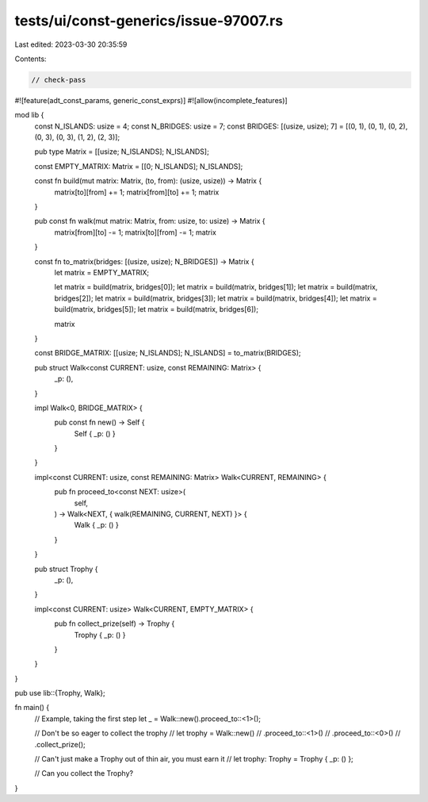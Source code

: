tests/ui/const-generics/issue-97007.rs
======================================

Last edited: 2023-03-30 20:35:59

Contents:

.. code-block:: rs

    // check-pass

#![feature(adt_const_params, generic_const_exprs)]
#![allow(incomplete_features)]

mod lib {
    const N_ISLANDS: usize = 4;
    const N_BRIDGES: usize = 7;
    const BRIDGES: [(usize, usize); 7] = [(0, 1), (0, 1), (0, 2), (0, 3), (0, 3), (1, 2), (2, 3)];

    pub type Matrix = [[usize; N_ISLANDS]; N_ISLANDS];

    const EMPTY_MATRIX: Matrix = [[0; N_ISLANDS]; N_ISLANDS];

    const fn build(mut matrix: Matrix, (to, from): (usize, usize)) -> Matrix {
        matrix[to][from] += 1;
        matrix[from][to] += 1;
        matrix
    }

    pub const fn walk(mut matrix: Matrix, from: usize, to: usize) -> Matrix {
        matrix[from][to] -= 1;
        matrix[to][from] -= 1;
        matrix
    }

    const fn to_matrix(bridges: [(usize, usize); N_BRIDGES]) -> Matrix {
        let matrix = EMPTY_MATRIX;

        let matrix = build(matrix, bridges[0]);
        let matrix = build(matrix, bridges[1]);
        let matrix = build(matrix, bridges[2]);
        let matrix = build(matrix, bridges[3]);
        let matrix = build(matrix, bridges[4]);
        let matrix = build(matrix, bridges[5]);
        let matrix = build(matrix, bridges[6]);

        matrix
    }

    const BRIDGE_MATRIX: [[usize; N_ISLANDS]; N_ISLANDS] = to_matrix(BRIDGES);

    pub struct Walk<const CURRENT: usize, const REMAINING: Matrix> {
        _p: (),
    }

    impl Walk<0, BRIDGE_MATRIX> {
        pub const fn new() -> Self {
            Self { _p: () }
        }
    }

    impl<const CURRENT: usize, const REMAINING: Matrix> Walk<CURRENT, REMAINING> {
        pub fn proceed_to<const NEXT: usize>(
            self,
        ) -> Walk<NEXT, { walk(REMAINING, CURRENT, NEXT) }> {
            Walk { _p: () }
        }
    }

    pub struct Trophy {
        _p: (),
    }

    impl<const CURRENT: usize> Walk<CURRENT, EMPTY_MATRIX> {
        pub fn collect_prize(self) -> Trophy {
            Trophy { _p: () }
        }
    }
}

pub use lib::{Trophy, Walk};

fn main() {
    // Example, taking the first step
    let _ = Walk::new().proceed_to::<1>();

    // Don't be so eager to collect the trophy
    // let trophy = Walk::new()
    //     .proceed_to::<1>()
    //     .proceed_to::<0>()
    //     .collect_prize();

    // Can't just make a Trophy out of thin air, you must earn it
    // let trophy: Trophy = Trophy { _p: () };

    // Can you collect the Trophy?
}


